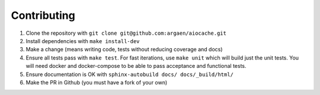 Contributing
============

#. Clone the repository with ``git clone git@github.com:argaen/aiocache.git``
#. Install dependencies with ``make install-dev``
#. Make a change (means writing code, tests without reducing coverage and docs)
#. Ensure all tests pass with ``make test``. For fast iterations, use ``make unit`` which will build just the unit tests. You will need docker and docker-compose to be able to pass acceptance and functional tests.
#. Ensure documentation is OK with ``sphinx-autobuild docs/ docs/_build/html/``
#. Make the PR in Github (you must have a fork of your own)
